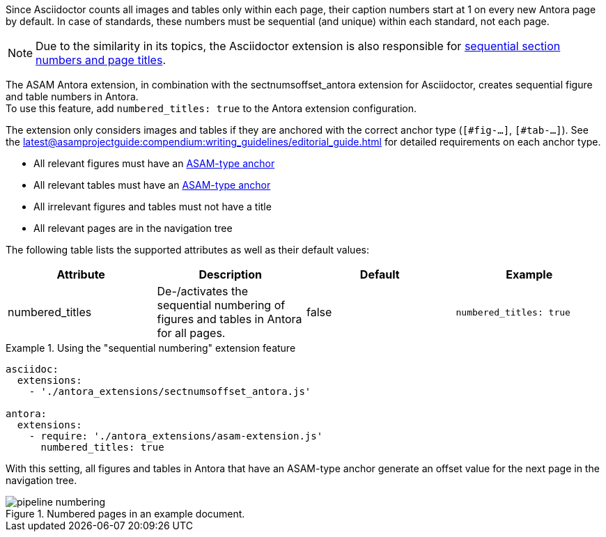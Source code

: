 
//tag::description[]
Since Asciidoctor counts all images and tables only within each page, their caption numbers start at 1 on every new Antora page by default.
In case of standards, these numbers must be sequential (and unique) within each standard, not each page.

[NOTE]
====
Due to the similarity in its topics, the Asciidoctor extension is also responsible for xref:extensions/pipeline-sequential_sectnums.adoc[sequential section numbers and page titles].
====

//end::description[]


//tag::how[]
The ASAM Antora extension, in combination with the sectnumsoffset_antora extension for Asciidoctor, creates sequential figure and table numbers in Antora. +
To use this feature, add `numbered_titles: true` to the Antora extension configuration.

The extension only considers images and tables if they are anchored with the correct anchor type (`[#fig-...]`, `[#tab-...]`).
See the xref:latest@asamprojectguide:compendium:writing_guidelines/editorial_guide.adoc[] for detailed requirements on each anchor type.

//end::how[]

//tag::prerequisites[]
* All relevant figures must have an xref:latest@asamprojectguide:compendium:writing_guidelines/editorial_guide.adoc[ASAM-type anchor]
* All relevant tables must have an xref:latest@asamprojectguide:compendium:writing_guidelines/editorial_guide.adoc[ASAM-type anchor]
* All irrelevant figures and tables must not have a title
* All relevant pages are in the navigation tree
//end::prerequisites[]

//tag::configuration[]
The following table lists the supported attributes as well as their default values:

|===
|Attribute |Description |Default |Example

|numbered_titles
|De-/activates the sequential numbering of figures and tables in Antora for all pages.
|false
|`numbered_titles: true`

|===
//end::configuration[]


//tag::example[]
.Using the "sequential numbering" extension feature
====
[source,yaml]
----

asciidoc:
  extensions:
    - './antora_extensions/sectnumsoffset_antora.js'

antora:
  extensions:
    - require: './antora_extensions/asam-extension.js'
      numbered_titles: true
----
====

With this setting, all figures and tables in Antora that have an ASAM-type anchor generate an offset value for the next page in the navigation tree.

====
image::pipeline_numbering.png[title='Numbered pages in an example document.', role="left"]
====
//end::example[]
